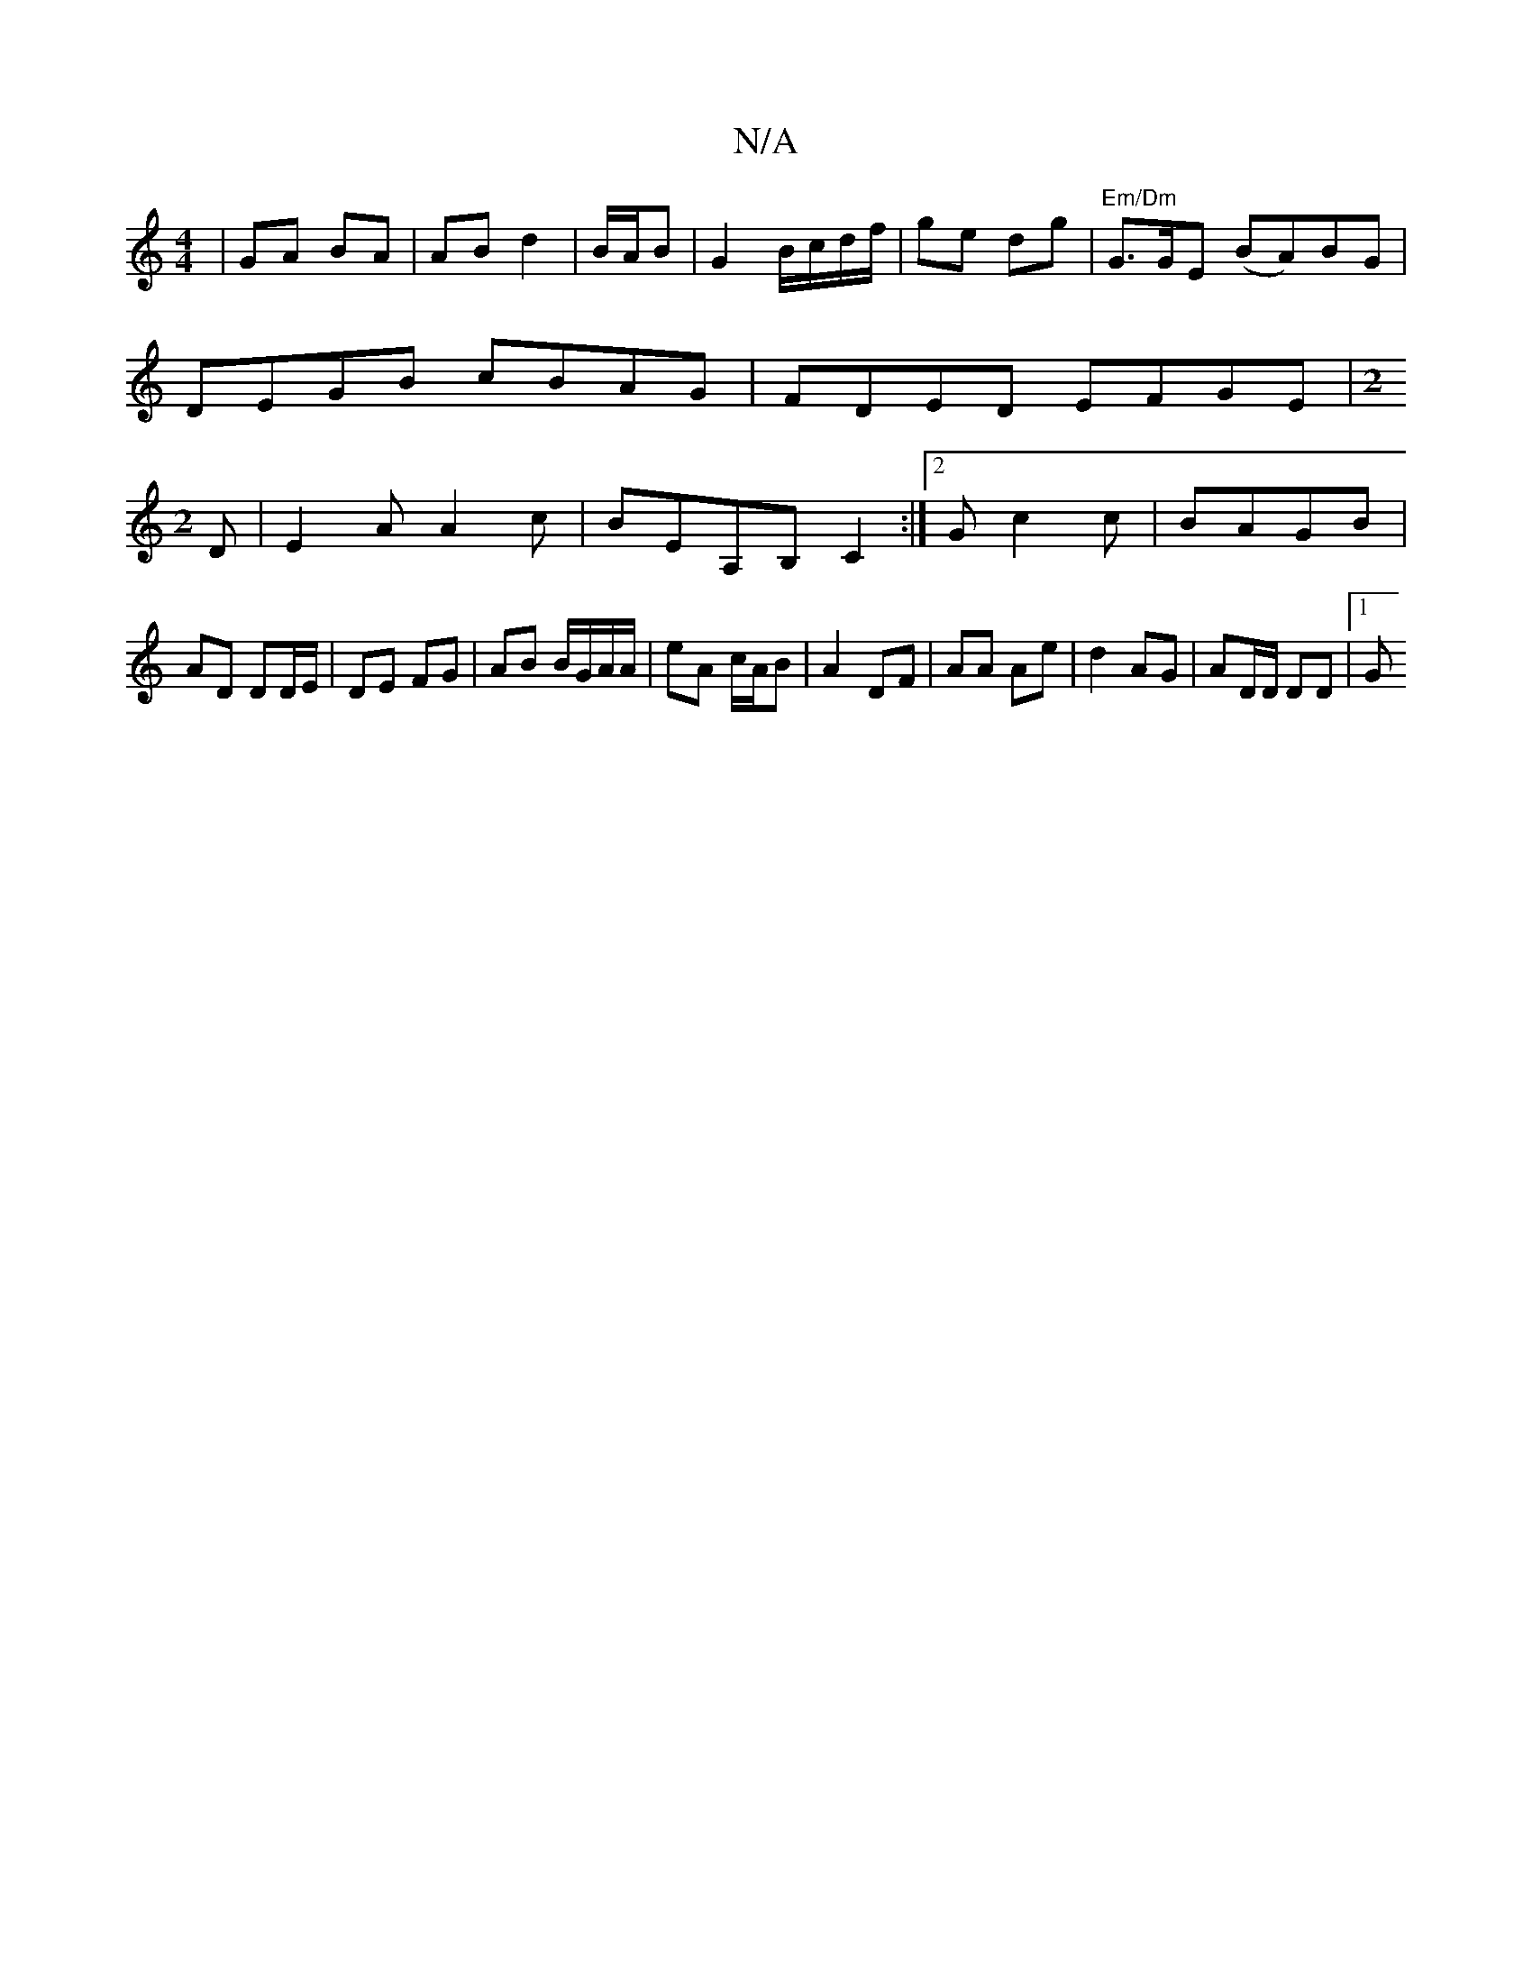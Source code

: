 X:1
T:N/A
M:4/4
R:N/A
K:Cmajor
| GA BA | AB d2 | B/A/B |G2 B/c/d/f/|ge dg|"Em/Dm" G>GE (BA)BG |
DEGB cBAG|FDED EFGE|[M:2
D |E2A A2 c|BEA,B, C2:|2 Gc2 c | BAGB |
AD DD/E/ | DE FG | AB B/G/A/A/|eA c/A/B|A2 DF|AA Ae|d2 AG|AD/D/ DD|1 G